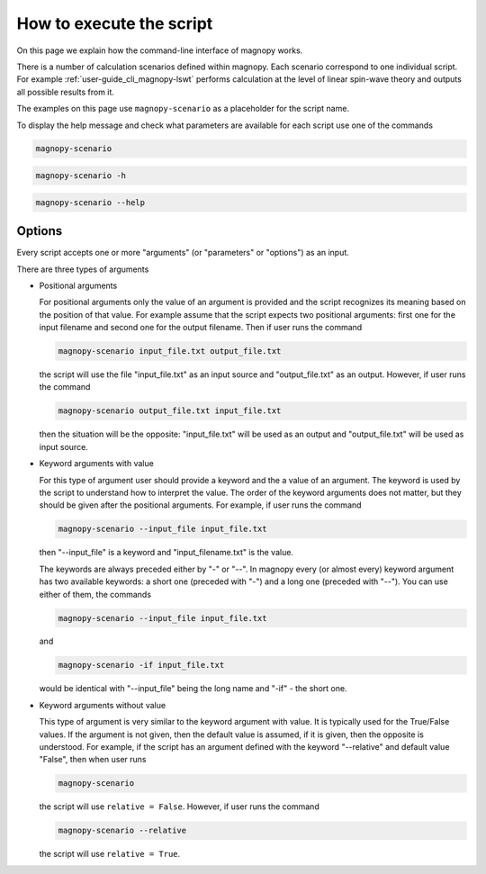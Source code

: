 .. _user-guide_cli_common-notes:

*************************
How to execute the script
*************************

On this page we explain how the command-line interface of magnopy works.

There is a number of calculation scenarios defined within magnopy. Each scenario
correspond to one individual script. For example :ref:`user-guide_cli_magnopy-lswt`
performs calculation at the level of linear spin-wave theory and outputs all possible
results from it.

The examples on this page use ``magnopy-scenario`` as a placeholder for the script
name.

To display the help message and check what parameters are available for each script use
one of the commands

.. code-block:: bash

    magnopy-scenario

.. code-block:: bash

    magnopy-scenario -h

.. code-block:: bash

    magnopy-scenario --help

Options
=======

Every script accepts one or more "arguments" (or "parameters" or "options") as an input.

There are three types of arguments

*   Positional arguments

    For positional arguments only the value of an argument is provided and the script
    recognizes its meaning based on the position of that value. For example assume that
    the script expects two positional arguments: first one for the input filename and
    second one for the output filename. Then if user runs the command

    .. code-block:: bash

        magnopy-scenario input_file.txt output_file.txt

    the script will use the file "input_file.txt" as an input source and "output_file.txt"
    as an output. However, if user runs the command

    .. code-block:: bash

        magnopy-scenario output_file.txt input_file.txt

    then the situation will be the opposite: "input_file.txt" will be used as an output
    and "output_file.txt" will be used as input source.

*   Keyword arguments with value

    For this type of argument user should provide a keyword and the a value of an
    argument. The keyword is used by the script to understand how to interpret the
    value. The order of the keyword arguments does not matter, but they should be given
    after the positional arguments. For example, if user runs the command

    .. code-block:: bash

        magnopy-scenario --input_file input_file.txt

    then "--input_file" is a keyword and "input_filename.txt" is the value.

    The keywords are always preceded either by "-" or "--". In magnopy every (or almost
    every) keyword argument has two available keywords: a short one (preceded with "-")
    and a long one (preceded with "--"). You can use either of them, the commands


    .. code-block:: bash

        magnopy-scenario --input_file input_file.txt

    and

    .. code-block:: bash

        magnopy-scenario -if input_file.txt

    would be identical with "--input_file" being the long name and "-if" - the short one.

*   Keyword arguments without value

    This type of argument is very similar to the keyword argument with value. It is
    typically used for the True/False values. If the argument is not given, then the
    default value is assumed, if it is given, then the opposite is understood. For
    example, if the script has an argument defined with the keyword "--relative" and
    default value "False", then when user runs

    .. code-block:: bash

        magnopy-scenario

    the script will use ``relative = False``. However, if user runs the command

    .. code-block:: bash

        magnopy-scenario --relative

    the script will use ``relative = True``.
